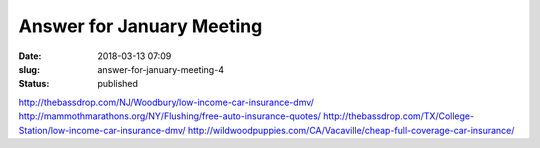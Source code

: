 Answer for January Meeting
##########################
:date: 2018-03-13 07:09
:slug: answer-for-january-meeting-4
:status: published

http://thebassdrop.com/NJ/Woodbury/low-income-car-insurance-dmv/
http://mammothmarathons.org/NY/Flushing/free-auto-insurance-quotes/
http://thebassdrop.com/TX/College-Station/low-income-car-insurance-dmv/
http://wildwoodpuppies.com/CA/Vacaville/cheap-full-coverage-car-insurance/
